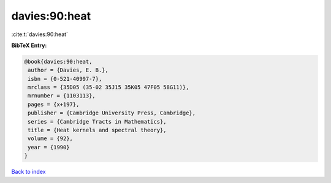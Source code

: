 davies:90:heat
==============

:cite:t:`davies:90:heat`

**BibTeX Entry:**

.. code-block:: bibtex

   @book{davies:90:heat,
    author = {Davies, E. B.},
    isbn = {0-521-40997-7},
    mrclass = {35D05 (35-02 35J15 35K05 47F05 58G11)},
    mrnumber = {1103113},
    pages = {x+197},
    publisher = {Cambridge University Press, Cambridge},
    series = {Cambridge Tracts in Mathematics},
    title = {Heat kernels and spectral theory},
    volume = {92},
    year = {1990}
   }

`Back to index <../By-Cite-Keys.html>`__
